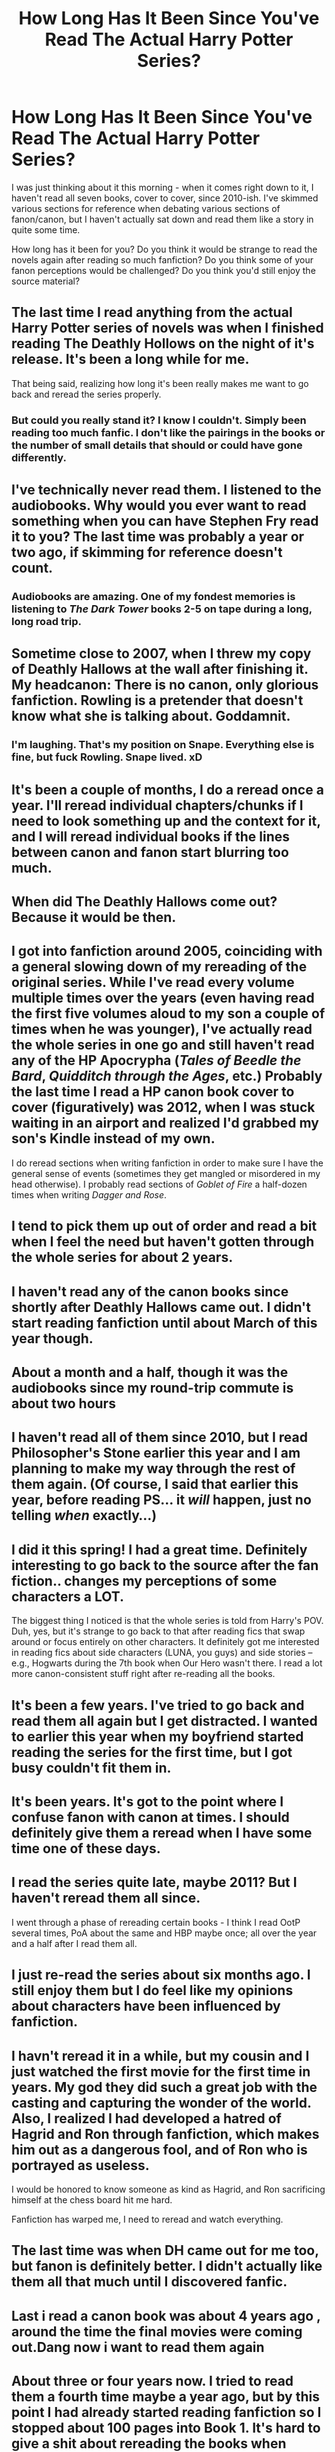 #+TITLE: How Long Has It Been Since You've Read The Actual Harry Potter Series?

* How Long Has It Been Since You've Read The Actual Harry Potter Series?
:PROPERTIES:
:Author: Lane_Anasazi
:Score: 13
:DateUnix: 1418087619.0
:DateShort: 2014-Dec-09
:FlairText: Meta
:END:
I was just thinking about it this morning - when it comes right down to it, I haven't read all seven books, cover to cover, since 2010-ish. I've skimmed various sections for reference when debating various sections of fanon/canon, but I haven't actually sat down and read them like a story in quite some time.

How long has it been for you? Do you think it would be strange to read the novels again after reading so much fanfiction? Do you think some of your fanon perceptions would be challenged? Do you think you'd still enjoy the source material?


** The last time I read anything from the actual Harry Potter series of novels was when I finished reading The Deathly Hollows on the night of it's release. It's been a long while for me.

That being said, realizing how long it's been really makes me want to go back and reread the series properly.
:PROPERTIES:
:Author: NeonicBeast
:Score: 13
:DateUnix: 1418089165.0
:DateShort: 2014-Dec-09
:END:

*** But could you really stand it? I know I couldn't. Simply been reading too much fanfic. I don't like the pairings in the books or the number of small details that should or could have gone differently.
:PROPERTIES:
:Author: DZCreeper
:Score: 1
:DateUnix: 1418427322.0
:DateShort: 2014-Dec-13
:END:


** I've technically never read them. I listened to the audiobooks. Why would you ever want to read something when you can have Stephen Fry read it to you? The last time was probably a year or two ago, if skimming for reference doesn't count.
:PROPERTIES:
:Author: denarii
:Score: 6
:DateUnix: 1418139425.0
:DateShort: 2014-Dec-09
:END:

*** Audiobooks are amazing. One of my fondest memories is listening to /The Dark Tower/ books 2-5 on tape during a long, long road trip.
:PROPERTIES:
:Author: Lane_Anasazi
:Score: 3
:DateUnix: 1418162718.0
:DateShort: 2014-Dec-10
:END:


** Sometime close to 2007, when I threw my copy of Deathly Hallows at the wall after finishing it. My headcanon: There is no canon, only glorious fanfiction. Rowling is a pretender that doesn't know what she is talking about. Goddamnit.
:PROPERTIES:
:Score: 10
:DateUnix: 1418117213.0
:DateShort: 2014-Dec-09
:END:

*** I'm laughing. That's my position on Snape. Everything else is fine, but fuck Rowling. Snape lived. xD
:PROPERTIES:
:Author: Lapulta
:Score: 3
:DateUnix: 1418140184.0
:DateShort: 2014-Dec-09
:END:


** It's been a couple of months, I do a reread once a year. I'll reread individual chapters/chunks if I need to look something up and the context for it, and I will reread individual books if the lines between canon and fanon start blurring too much.
:PROPERTIES:
:Author: girlikecupcake
:Score: 4
:DateUnix: 1418089391.0
:DateShort: 2014-Dec-09
:END:


** When did The Deathly Hallows come out? Because it would be then.
:PROPERTIES:
:Author: KalmiaKamui
:Score: 2
:DateUnix: 1418132761.0
:DateShort: 2014-Dec-09
:END:


** I got into fanfiction around 2005, coinciding with a general slowing down of my rereading of the original series. While I've read every volume multiple times over the years (even having read the first five volumes aloud to my son a couple of times when he was younger), I've actually read the whole series in one go and still haven't read any of the HP Apocrypha (/Tales of Beedle the Bard/, /Quidditch through the Ages/, etc.) Probably the last time I read a HP canon book cover to cover (figuratively) was 2012, when I was stuck waiting in an airport and realized I'd grabbed my son's Kindle instead of my own.

I do reread sections when writing fanfiction in order to make sure I have the general sense of events (sometimes they get mangled or misordered in my head otherwise). I probably read sections of /Goblet of Fire/ a half-dozen times when writing /Dagger and Rose/.
:PROPERTIES:
:Author: __Pers
:Score: 3
:DateUnix: 1418134179.0
:DateShort: 2014-Dec-09
:END:


** I tend to pick them up out of order and read a bit when I feel the need but haven't gotten through the whole series for about 2 years.
:PROPERTIES:
:Author: ananas42
:Score: 2
:DateUnix: 1418089830.0
:DateShort: 2014-Dec-09
:END:


** I haven't read any of the canon books since shortly after Deathly Hallows came out. I didn't start reading fanfiction until about March of this year though.
:PROPERTIES:
:Score: 2
:DateUnix: 1418135331.0
:DateShort: 2014-Dec-09
:END:


** About a month and a half, though it was the audiobooks since my round-trip commute is about two hours
:PROPERTIES:
:Author: hilaryrose
:Score: 1
:DateUnix: 1418090984.0
:DateShort: 2014-Dec-09
:END:


** I haven't read all of them since 2010, but I read Philosopher's Stone earlier this year and I am planning to make my way through the rest of them again. (Of course, I said that earlier this year, before reading PS... it /will/ happen, just no telling /when/ exactly...)
:PROPERTIES:
:Author: SilverCookieDust
:Score: 1
:DateUnix: 1418091003.0
:DateShort: 2014-Dec-09
:END:


** I did it this spring! I had a great time. Definitely interesting to go back to the source after the fan fiction.. changes my perceptions of some characters a LOT.

The biggest thing I noticed is that the whole series is told from Harry's POV. Duh, yes, but it's strange to go back to that after reading fics that swap around or focus entirely on other characters. It definitely got me interested in reading fics about side characters (LUNA, you guys) and side stories -- e.g., Hogwarts during the 7th book when Our Hero wasn't there. I read a lot more canon-consistent stuff right after re-reading all the books.
:PROPERTIES:
:Score: 1
:DateUnix: 1418091035.0
:DateShort: 2014-Dec-09
:END:


** It's been a few years. I've tried to go back and read them all again but I get distracted. I wanted to earlier this year when my boyfriend started reading the series for the first time, but I got busy couldn't fit them in.
:PROPERTIES:
:Author: giraffasaur
:Score: 1
:DateUnix: 1418101397.0
:DateShort: 2014-Dec-09
:END:


** It's been years. It's got to the point where I confuse fanon with canon at times. I should definitely give them a reread when I have some time one of these days.
:PROPERTIES:
:Author: buffyficaddict
:Score: 1
:DateUnix: 1418104797.0
:DateShort: 2014-Dec-09
:END:


** I read the series quite late, maybe 2011? But I haven't reread them all since.

I went through a phase of rereading certain books - I think I read OotP several times, PoA about the same and HBP maybe once; all over the year and a half after I read them all.
:PROPERTIES:
:Score: 1
:DateUnix: 1418110119.0
:DateShort: 2014-Dec-09
:END:


** I just re-read the series about six months ago. I still enjoy them but I do feel like my opinions about characters have been influenced by fanfiction.
:PROPERTIES:
:Author: Korsola
:Score: 1
:DateUnix: 1418143062.0
:DateShort: 2014-Dec-09
:END:


** I havn't reread it in a while, but my cousin and I just watched the first movie for the first time in years. My god they did such a great job with the casting and capturing the wonder of the world. Also, I realized I had developed a hatred of Hagrid and Ron through fanfiction, which makes him out as a dangerous fool, and of Ron who is portrayed as useless.

I would be honored to know someone as kind as Hagrid, and Ron sacrificing himself at the chess board hit me hard.

Fanfiction has warped me, I need to reread and watch everything.
:PROPERTIES:
:Author: Evilsbane
:Score: 1
:DateUnix: 1418158406.0
:DateShort: 2014-Dec-10
:END:


** The last time was when DH came out for me too, but fanon is definitely better. I didn't actually like them all that much until I discovered fanfic.
:PROPERTIES:
:Author: CrucioCup
:Score: 1
:DateUnix: 1418224737.0
:DateShort: 2014-Dec-10
:END:


** Last i read a canon book was about 4 years ago , around the time the final movies were coming out.Dang now i want to read them again
:PROPERTIES:
:Author: BLAZINGSORCERER199
:Score: 1
:DateUnix: 1418243618.0
:DateShort: 2014-Dec-11
:END:


** About three or four years now. I tried to read them a fourth time maybe a year ago, but by this point I had already started reading fanfiction so I stopped about 100 pages into Book 1. It's hard to give a shit about rereading the books when there's great fanfiction, or great regular fiction, to be read.
:PROPERTIES:
:Author: onlytoask
:Score: 1
:DateUnix: 1418265884.0
:DateShort: 2014-Dec-11
:END:


** Mmm... I read the first few books when they came out... up till OotP.... never read anything after. Saw part one of the DH movies. Yeah, my entire knowledge of everything after ootp is from fanfics. I have no idea whats canon and what is merely popular fancanon.
:PROPERTIES:
:Author: Daimonin_123
:Score: 1
:DateUnix: 1418452890.0
:DateShort: 2014-Dec-13
:END:
